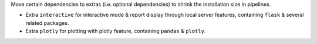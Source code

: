 Move certain dependencies to extras (i.e. optional dependencies) to shrink the installation size in pipelines. 

* Extra ``interactive`` for interactive mode & report display through local server features, containing ``flask`` & several related packages.
* Extra ``plotly`` for plotting with plotly feature, containing ``pandas`` & ``plotly``.
